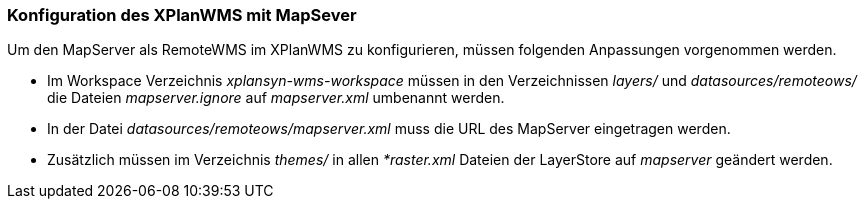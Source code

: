 [[konfiguration-xplanwms-mapserver]]
=== Konfiguration des XPlanWMS mit MapSever

Um den MapServer als RemoteWMS im XPlanWMS zu konfigurieren, müssen folgenden Anpassungen vorgenommen werden.

* Im Workspace Verzeichnis _xplansyn-wms-workspace_ müssen in den Verzeichnissen _layers/_ und _datasources/remoteows/_ die Dateien _mapserver.ignore_ auf _mapserver.xml_ umbenannt werden.
* In der Datei _datasources/remoteows/mapserver.xml_ muss die URL des MapServer eingetragen werden.
* Zusätzlich müssen im Verzeichnis _themes/_ in allen _*raster.xml_ Dateien der LayerStore auf _mapserver_ geändert werden.


